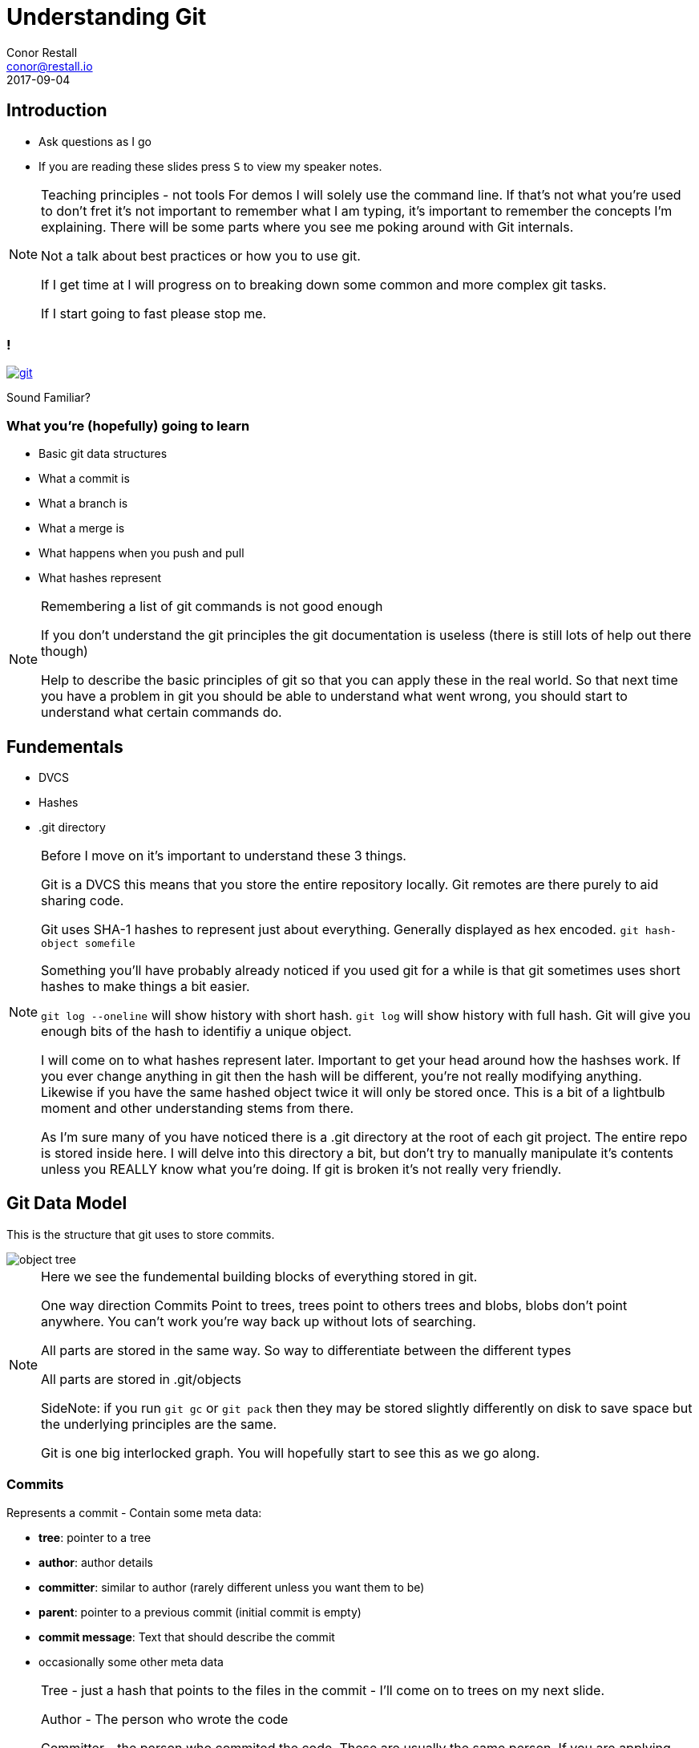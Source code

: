 = Understanding Git
Conor Restall <conor@restall.io>
2017-09-04
:imagesdir: images
:docinfo: shared

== Introduction
* Ask questions as I go
* If you are reading these slides press `S` to view my speaker notes.

[NOTE.speaker]
--
Teaching principles - not tools
For demos I will solely use the command line. If that's not what you're used to don't fret it's not important to remember what I am typing, it's important to remember the concepts I'm explaining.
There will be some parts where you see me poking around with Git internals.

Not a talk about best practices or how you to use git.

If I get time at I will progress on to breaking down some common and more complex git tasks.

If I start going to fast please stop me.
--

=== !
image::https://imgs.xkcd.com/comics/git.png[link=https://xkcd.com/1597/]
Sound Familiar?

=== What you're (hopefully) going to learn

* Basic git data structures
* What a commit is
* What a branch is
* What a merge is
* What happens when you push and pull
* What hashes represent

[NOTE.speaker]
--
Remembering a list of git commands is not good enough

If you don't understand the git principles the git documentation is useless (there is still lots of help out there though)

Help to describe the basic principles of git so that you can apply these in the real world.
So that next time you have a problem in git you should be able to understand what went wrong, you should start to understand what certain commands do.
--

== Fundementals

* DVCS
* Hashes
* .git directory

[NOTE.speaker]
--
Before I move on it's important to understand these 3 things.

Git is a DVCS this means that you store the entire repository locally. Git remotes are there purely to aid sharing code.

Git uses SHA-1 hashes to represent just about everything. Generally displayed as hex encoded.
`git hash-object somefile`

Something you'll have probably already noticed if you used git for a while is that git sometimes uses short hashes to make things a bit easier.

`git log --oneline` will show history with short hash. `git log` will show history with full hash.
Git will give you enough bits of the hash to identifiy a unique object.

I will come on to what hashes represent later.
Important to get your head around how the hashses work. If you ever change anything in git then the hash will be different, you're not really modifying anything.
Likewise if you have the same hashed object twice it will only be stored once.
This is a bit of a lightbulb moment and other understanding stems from there.

As I'm sure many of you have noticed there is a .git directory at the root of each git project.
The entire repo is stored inside here.
I will delve into this directory a bit, but don't try to manually manipulate it's contents unless you REALLY know what you're doing.
If git is broken it's not really very friendly.
--

== Git Data Model

This is the structure that git uses to store commits.

[.stretch]
image::object-tree.png[]

[NOTE.speaker]
--
Here we see the fundemental building blocks of everything stored in git.

One way direction Commits Point to trees, trees point to others trees and blobs, blobs don't point anywhere.
You can't work you're way back up without lots of searching.

All parts are stored in the same way. So way to differentiate between the different types

All parts are stored in .git/objects

SideNote: if you run `git gc` or `git pack` then they may be stored slightly differently on disk to save space but the underlying principles are the same.

Git is one big interlocked graph. You will hopefully start to see this as we go along.
--

=== Commits

Represents a commit - Contain some meta data:

* *tree*: pointer to a tree
* *author*: author details
* *committer*: similar to author (rarely different unless you want them to be)
* *parent*: pointer to a previous commit (initial commit is empty)
* *commit message*: Text that should describe the commit
* occasionally some other meta data

[NOTE.speaker]
--
Tree - just a hash that points to the files in the commit - I'll come on to trees on my next slide.

Author - The person who wrote the code

Committer - the person who commited the code. These are usually the same person. If you are applying someone else's patch.
Most git tools don't differentiate between commiter and author.

Autor and committer fields are usually just also include an Epoch timestamp and timezone

Parent - parent commit. It is possible to have multiple parents - e.g. Merges.
The first commit doesn't have a parent

Lets have a look at a commit.

`git init`

`touch empty.txt`

`git add empty.txt`

`git commit -m 'initial commit - only an empty file'`

Now we have a commit in our git repo lets have a look at it.

There is a useful tool to poking around with these internals that is included in git by default `git cat-file`.

Before we can do that we need the hash of the commit `git rev-parse HEAD` will give us that

`git cat-file commit <hash>`

If we add another empty file and another commit

`touch empty2.txt`

`git add empty2.txt`

`git commit -m 'second commit - another empty file'`

and then look at the second commit we can see a parent

Any questions about commits?
--

=== Trees

Represent directories

A tree must point at least 1 other tree or a blob

[NOTE.speaker]
--
Represents directory structure and some permissions

each tree repesents a directory and contains a list of blobs (files) and trees (directories) both identified by their hash

any change to the contents of a directory changes it's hash

Lets have a look at a real repo - using the one we already created

`git cat-file -p <hash>`

Gives us the hash of the tree

`git cat-file -p <hash>`
or
`git ls-tree <hash>`

We can see here our 2 files in the git repo - and their file permissions (it is possible to turn off file permissions)
You'll notice that the 2 files have the exact same hash - this is becuase the files contain byte for byte the same file.

`ls-tree` gives us the root tree node. here we only have 2 files and no directories. Lets add a new directory with a file.

`mkdir dir1`

`touch dir1/empty3.txt`

`git add dir1/empty3.txt`

`git commit -m 'third commit - a third empty file'`

get our new tree hash

`git cat-file commit $(git rev-parse HEAD)`

Now we can see our new directory which is of type tree. For completeness we can have a look inside this directory and see the other file we created.

`git ls-tree <HASH>`
--


=== Blobs

* Represent Files
* Tracking starts once you run `git add`
* Stored in `.git/objects/` (along with commits and trees)

[NOTE.speaker]
--
Lets look at one of our files. Firstly lets get the hash of the files

`git ls-tree <TREE-HASH>`

Now we can re-use cat-file to view the contents

`git cat-file blob <BLOB-HASH>`

As expected the file is empty.

Lets add some content to a file

`echo 'some file content' > notEmpty.txt`

Lets watch git and see how it changes as we add this file and commit it.

Firstly lets look to see that the file isn't already tracked by git. We can calculate the hash of the file and see that it's not alredy in git.

`git hash-object notEmpty.txt`

`ls .git/objects/`

All commits, trees and blobs are all stored in `.git/objects/`

Now we can add it to git and see what happens

`git add notEmpty.txt`

`ls .git/objects/c2/e7a8d366fd124ec77d39d3ae8a4904d8c1ad3d`

We can see that git has started tracking the file

At this point it's not in a tree though. It will be referenced in the .git/index.

This object has been compressed using zlib so we can't just look directly at the object

Lets commit this new file and see that it's made it into the tree and a new commit is created.

`git commit -m 'our first non-empty file'`

`git rev-parse HEAD` - to get the latest commit

`git cat-file commit <HASH>`

`git ls-tree <HASH>`

More on what happens when we commit a little later on

Questions?
--

=== What does this all mean for git
* Every time you make a change to a file then a while new copy of the file is stored in git.
** This is why git isn't very good at storing large files. Changing 1 byte results in a duplicate file
* Each commit can directly access it's the exact state without having to play
* If you commit the same file it will only be stored once
* There is nothing special about moving or renaming files

[NOTE.speaker]
--
Much of this is actually pretty transparent when you're using due to gits good merge tooling.

Questions?
--

== Branches and Tags
* Branches are Tags are both `refs`.
* They are pointers to a commit
* By convention tags don't change, branches do

[NOTE.speaker]
--
We can see call branches in
`ls .gitrefs/heads`

We can view all tags in
`ls .git/refs/tags`

Refs as a simple as you can get. They are just a text file with the commit hash in.

`cat 'cat .git/refs/master'` matches `git rev-parse HEAD`

At this point we can start to see that everything in git is stored in this connected data structure. Lots of reuse.

Questions?
--

=== Annotated Tags

* Special type of tags that contain more information
* Possible to tag any object (commit, tree, blob or even annotated tag)
* Create an additional object
* Point the tag ref at the new object

[NOTE.speaker]
--
Annotated tags provide a mechanism to store additional information about a tag.

This is achieved by creating a tag object it has with target object hash, target object type, tag name, the name of the person ("tagger") who created the tag, a message and possibly taggers signature.
--

=== Summary so far

* Refs point at commits
* Commits point at other commits and a tree
* Trees point at blobs
* Blobs are just zipped files

[NOTE.speaker]
--
Important to understand these are all intertwined, but not cyclical.

The structure is a "directed acyclic graph"
--

== Merging

2 Options for merging:

* Fast-forward merge
* Merge Commit

[NOTE.speaker]
--
By default when you merge the first thing git does is figure out if you can do a fast-forward merge.
--

=== Fast-forwarding

image::http://www.kdgregory.com/images/blog/git-merge-ff.png[source=https://dzone.com/articles/git-behind-the-curtain-what-happens-when-you-commi]

[NOTE.speaker]
--
A fast-forward merge is when the 2 branches have a shared history and the new commits can be added straight to the branch.

Nothing is actually moved the branch is just changed to point at the new HEAD commit.

[INSERT DISGRAM] - on new slide

You can force the type of merge using `--no-ff` when merging or globally using `git config --global merge.ff false`.

This is sometimes desirable if you want to keep a strict history of when things were branched and merged
--

=== Merge commits
Merge commits are commits with 2 or more parents

There are a lots or Merge Strategies and each has lots of options

* Resolve
* Recursive (default)
* Octopus (default if you merge more than 2 branches)
* Ours
* Subtree

See https://git-scm.com/docs/merge-strategies for more info

[NOTE.speaker]
--
https://git-scm.com/docs/merge-strategies
If a branch cannot be fast-forwarded then a Merge commit will be created.

*Resolve* This can only resolve two heads (i.e. the current branch and another branch you pulled from) using a 3-way merge algorithm. It tries to carefully detect criss-cross merge ambiguities and is considered generally safe and fast.

*Recursive* This can only resolve two heads using a 3-way merge algorithm. Additionally this can detect and handle merges involving renames. This is the default merge strategy when pulling or merging one branch.

*Octopus* This resolves cases with more than two heads, but refuses to do a complex merge that needs manual resolution.

*Ours* Ignore all other changes. Even changes to untouched files and new files.

*Subtree* This is a modified recursive strategy. When merging trees A and B, if B corresponds to a subtree of A (actual files), B is first adjusted to match the tree structure of A, instead of reading the trees at the same level. This adjustment is also done to the common ancestor tree.

What happens if one of these merege strategies come across something that can't be automatically merged.

--

=== MERGE CONFLICT
image::ahh.gif[background, size=cover]

=== Merge Conflict

* Occurs when the merge strategy can't figure out what the new file will look like.

[NOTE.speaker]
--
Conflicts sometimes happen because of genuine collisions e.g. a method is refactored in different ways on the 2 branches.
Sometimes they are because the merge stategy doesn't understand what is going on. E.G. 2 new method are added to a class in the same place.

Lets have a look at what is going on when we get a conflict.

Create a branch and make a change

`git checkout -b branchb`

`vim notEmpty.txt`

`git commit -am 'change contents of notEmpty'`

Switch back to master and create a conflicting change

`git checkout master`

`vim notEmpty.txt`

`git commit -am 'make a colliding change to notEmpty'`

Now when we merge we get into a merge conflict state

`git merge branchb`

`git status`

lets us know we're in a conflict state. We can also look at the contents of `.git/`
we can see some new files. There are 2 files that point to the original branch and the branch we tried to merge in and a file called MERGE_MODE that lets us know we are mid merge.

This is what I want to impress onto you. The current state of the git repo is represented by a few text files in this repo. Nothing special or magic. You don't have to know what these files are exactly or precisely how the affect git to understand the simplicity of it.

Lets quickly fix this and commit

`vim notEmpty.txt`

`git add notEmpty.txt`

When we commit we can see that git has generated us a message explaining the merge.

`git commit`

We can also go back an look at this merge commit and see it's 2 parent commits.

`git cat-file commit $(git rev-parse HEAD)`
--

== Viewing Branches

* `git log`
* `git log --graph --oneline`?

[NOTE.speaker]
--
I know I said this isn't a talk on best practices and how to use git but here is the exception because `cat-file` is of course a crazy way to look at history and I don't want to see people manually crawling through commits. Here are some better tools.

`git log` presents a linear history of commits. Add `--oneline` to see a simpler view of history. Displays a flattened graph.

`git log --graph` displays branches, much easier to see what commits were made near to each others.

I'm sure whatever tool you decide to use for git also displays this information in some form or other.
--

== Rebasing

* Controversial
* Rewriting history

[NOTE.speaker]
--
Some people swear by always rebasing, Others swear by never rebasing even to go as far as forcing merges when they can fast forward. Personally I dislike rebasing.

Clean history vs actual history

Rebasing is about replaying changes from a different base.
--

=== !

image::git-diagrams-1.png[]

[NOTE.speaker]
--
Example:

We have a branch coming off our master.

Now we want to bring these changes back onto master but we want a linear history (for whatever reason) alternatively it's a way to resolve conflicts.
--

=== !

image::git-diagrams-2.png[]

[NOTE.speaker]
--
If a base commit isn't specified. Then git will try to work out where the branch deviated from the target branch.

Changing history isn't as simple as it might seem. Don't forget commits contain entire files so you can't just point your current commit at a new base.

Git will go to the original commits, calculate the diff of what changed and then replay the diff of each commit on top of the new base.
If a conflict is hit the rebase pauses and you'll have to manually solve the conflict.

Change the current branch to point at this new commit.

It's important to be aware that the old commits aren't deleted, they just aren't in the current commit history.

We can then fast-forward these new commits into the original branch. I.E. Update master branch to point at the new head commit.

I'm not going to go into interactive rebasing. But I'll say that it allows you to "change" what was commited.
--

== Remotes
* Remote repos are just like your git repo on your pc
* Git will copy the contents of remote repos
* - Prefix regs with repo name
* -

=== Pulling
* `git fetch` + `git merge origin/{branch name}`

[NOTE.speaker]
--
git pull is just 2 git commands amalgamated together.
--

== Pushing
